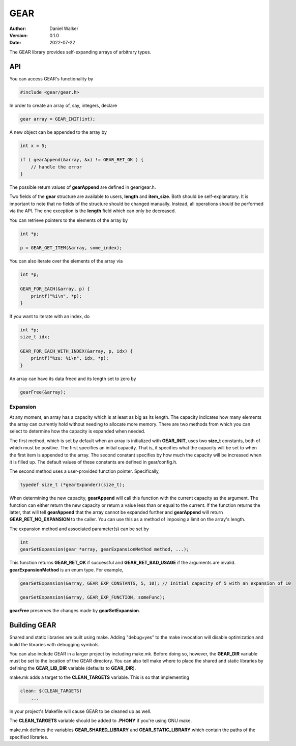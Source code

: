 ====
GEAR
====

:Author: Daniel Walker
:Version: 0.1.0
:Date: 2022-07-22

The GEAR library provides self-expanding arrays of arbitrary types.

API
===

You can access GEAR's functionality by

.. code-block:: c

    #include <gear/gear.h>

In order to create an array of, say, integers, declare

.. code-block:: c

    gear array = GEAR_INIT(int);

A new object can be appended to the array by

.. code-block:: c

    int x = 5;

    if ( gearAppend(&array, &x) != GEAR_RET_OK ) {
        // handle the error
    }

The possible return values of **gearAppend** are defined in gear/gear.h.

Two fields of the **gear** structure are available to users, **length** and **item_size**.  Both should be
self-explanatory.  It is important to note that no fields of the structure should be changed manually.
Instead, all operations should be performed via the API.  The one exception is the **length** field which can
only be decreased.

You can retrieve pointers to the elements of the array by

.. code-block:: c

    int *p;

    p = GEAR_GET_ITEM(&array, some_index);

You can also iterate over the elements of the array via

.. code-block:: c

    int *p;

    GEAR_FOR_EACH(&array, p) {
        printf("%i\n", *p);
    }

If you want to iterate with an index, do

.. code-block:: c

    int *p;
    size_t idx;

    GEAR_FOR_EACH_WITH_INDEX(&array, p, idx) {
        printf("%zu: %i\n", idx, *p);
    }

An array can have its data freed and its length set to zero by

.. code-block:: c

    gearFree(&array);

Expansion
---------

At any moment, an array has a capacity which is at least as big as its length.  The capacity indicates how
many elements the array can currently hold without needing to allocate more memory.  There are two methods
from which you can select to determine how the capacity is expanded when needed.

The first method, which is set by default when an array is initialized with **GEAR_INIT**, uses two
**size_t** constants, both of which must be positive.  The first specifies an initial capacity.  That is, it
specifies what the capacity will be set to when the first item is appended to the array.  The second constant
specifies by how much the capacity will be increased when it is filled up.  The default values of these
constants are defined in gear/config.h.

The second method uses a user-provided function pointer.  Specifically,

.. code-block:: c

    typedef size_t (*gearExpander)(size_t);

When determining the new capacity, **gearAppend** will call this function with the current capacity as the
argument.  The function can either return the new capacity or return a value less than or equal to the
current.  If the function returns the latter, that will tell **gearAppend** that the array cannot be expanded
further and **gearAppend** will return **GEAR_RET_NO_EXPANSION** to the caller.  You can use this as a method
of imposing a limit on the array's length.

The expansion method and associated parameter(s) can be set by

.. code-block:: c

    int
    gearSetExpansion(gear *array, gearExpansionMethod method, ...);

This function returns **GEAR_RET_OK** if successful and **GEAR_RET_BAD_USAGE** if the arguments are invalid.
**gearExpansionMethod** is an enum type.  For example,

.. code-block:: c

    gearSetExpansion(&array, GEAR_EXP_CONSTANTS, 5, 10); // Initial capacity of 5 with an expansion of 10

    gearSetExpansion(&array, GEAR_EXP_FUNCTION, someFunc);

**gearFree** preserves the changes made by **gearSetExpansion**.

Building GEAR
=============

Shared and static libraries are built using make.  Adding "debug=yes" to the make invocation will disable
optimization and build the libraries with debugging symbols.

You can also include GEAR in a larger project by including make.mk.  Before doing so, however, the
**GEAR_DIR** variable must be set to the location of the GEAR directory.  You can also tell make where to
place the shared and static libraries by defining the **GEAR_LIB_DIR** variable (defaults to **GEAR_DIR**).

make.mk adds a target to the **CLEAN_TARGETS** variable.  This is so that implementing

.. code-block:: make

    clean: $(CLEAN_TARGETS)
        ...

in your project's Makefile will cause GEAR to be cleaned up as well.

The **CLEAN_TARGETS** variable should be added to **.PHONY** if you're using GNU make.

make.mk defines the variables **GEAR_SHARED_LIBRARY** and **GEAR_STATIC_LIBRARY** which contain the paths of
the specified libraries.

